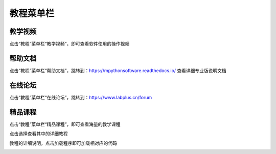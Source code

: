 教程菜单栏
====================



教学视频
````````
点击“教程”菜单栏“教学视频”，即可查看软件使用的操作视频

.. image:: /images/mPython_new/mPython_4_27.png
    :width: 500px

.. image:: /images/mPython_new/mPython_4_28.png
    :width: 500px

帮助文档
````````
点击“教程”菜单栏“帮助文档”，跳转到：https://mpythonsoftware.readthedocs.io/
查看详细专业版说明文档


.. image:: /images/mPython_new/mPython_4_29.png
    :width: 500px

在线论坛
````````
点击“教程”菜单栏“在线论坛”，跳转到：https://www.labplus.cn/forum

.. image:: /images/mPython_new/mPython_4_30.png
    :width: 500px

精品课程
````````
点击“教程”菜单栏“精品课程”，即可查看海量的教学课程

.. image:: /images/mPython_new/mPython_4_31.png
    :width: 500px

点击选择查看其中的详细教程

.. image:: /images/mPython_new/mPython_4_32.png
    :width: 500px

教程的详细说明，点击加载程序即可加载相对应的代码

.. image:: /images/mPython_new/mPython_4_33.png
    :width: 500px

.. image:: /images/mPython_new/mPython_4_34.png
    :width: 500px
